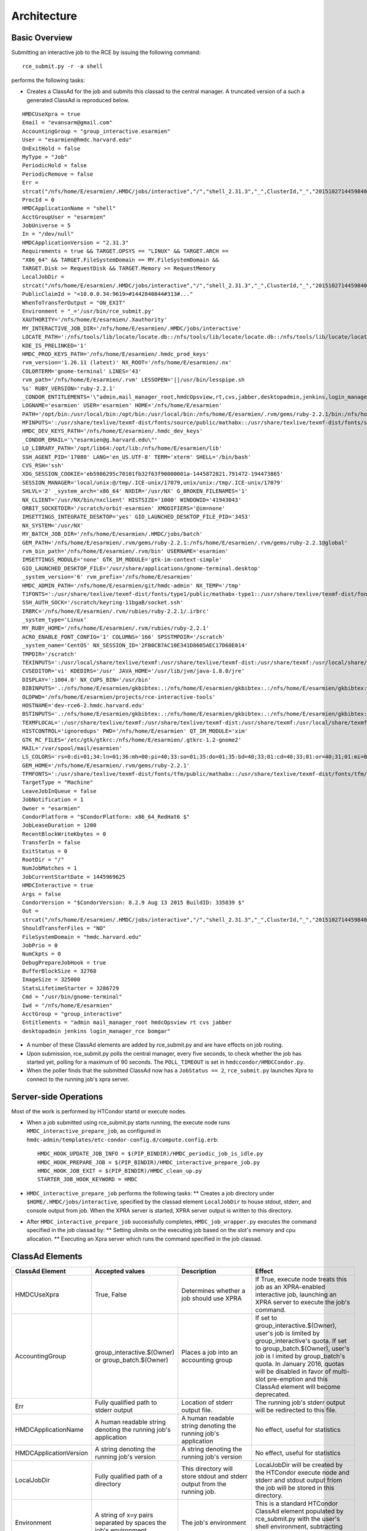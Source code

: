 Architecture
============

Basic Overview
---------------
Submitting an interactive job to the RCE by issuing the following
command::

  rce_submit.py -r -a shell

performs the following tasks:

* Creates a ClassAd for the job and submits this classad to the central
  manager. A truncated version of a such a generated ClassAd is
  reproduced below.

::

  HMDCUseXpra = true
  Email = "evansarm@gmail.com"
  AccountingGroup = "group_interactive.esarmien"
  User = "esarmien@hmdc.harvard.edu"
  OnExitHold = false
  MyType = "Job"
  PeriodicHold = false
  PeriodicRemove = false
  Err =
  strcat("/nfs/home/E/esarmien/.HMDC/jobs/interactive","/","shell_2.31.3","_",ClusterId,"_","201510271445984022","/err.txt")
  ProcId = 0
  HMDCApplicationName = "shell"
  AcctGroupUser = "esarmien"
  JobUniverse = 5
  In = "/dev/null"
  HMDCApplicationVersion = "2.31.3"
  Requirements = true && TARGET.OPSYS == "LINUX" && TARGET.ARCH ==
  "X86_64" && TARGET.FileSystemDomain == MY.FileSystemDomain &&
  TARGET.Disk >= RequestDisk && TARGET.Memory >= RequestMemory
  LocalJobDir =
  strcat("/nfs/home/E/esarmien/.HMDC/jobs/interactive","/","shell_2.31.3","_",ClusterId,"_","201510271445984022")
  PublicClaimId = "<10.0.0.34:9619>#1442840844#313#..."
  WhenToTransferOutput = "ON_EXIT"
  Environment = "_='/usr/bin/rce_submit.py'
  XAUTHORITY='/nfs/home/E/esarmien/.Xauthority'
  MY_INTERACTIVE_JOB_DIR='/nfs/home/E/esarmien/.HMDC/jobs/interactive'
  LOCATE_PATH=':/nfs/tools/lib/locate/locate.db::/nfs/tools/lib/locate/locate.db::/nfs/tools/lib/locate/locate.db'
  KDE_IS_PRELINKED='1'
  HMDC_PROD_KEYS_PATH='/nfs/home/E/esarmien/.hmdc_prod_keys'
  rvm_version='1.26.11 (latest)' NX_ROOT='/nfs/home/E/esarmien/.nx'
  COLORTERM='gnome-terminal' LINES='43'
  rvm_path='/nfs/home/E/esarmien/.rvm' LESSOPEN='||/usr/bin/lesspipe.sh
  %s' RUBY_VERSION='ruby-2.2.1'
  _CONDOR_ENTITLEMENTS='\"admin,mail_manager_root,hmdcOpsview,rt,cvs,jabber,desktopadmin,jenkins,login_manager_rce,bomgar\"'
  LOGNAME='esarmien' USER='esarmien' HOME='/nfs/home/E/esarmien'
  PATH='/opt/bin:/usr/local/bin:/opt/bin:/usr/local/bin:/nfs/home/E/esarmien/.rvm/gems/ruby-2.2.1/bin:/nfs/home/E/esarmien/.rvm/gems/ruby-2.2.1@global/bin:/nfs/home/E/esarmien/.rvm/rubies/ruby-2.2.1/bin:/opt/bin:/usr/local/bin:/usr/local/sbin:/usr/local/bin:/usr/sbin:/usr/bin:/sbin:/bin:/bin:/usr/bin:/usr/X11R6/bin:/usr/local/HMDC/sbin:/usr/local/HMDC/bin:/nfs/home/E/esarmien/bin:/nfs/home/E/esarmien/.rvm/bin:/nfs/home/E/esarmien/.rvm/bin:/nfs/home/E/esarmien/.rvm/bin:/nfs/home/E/esarmien/bin:/usr/local/HMDC/sbin:/usr/local/HMDC/bin:/nfs/home/E/esarmien/bin:/usr/local/HMDC/sbin:/usr/local/HMDC/bin:/nfs/home/E/esarmien/bin:/nfs/home/E/esarmien/.rvm/bin:/nfs/home/E/esarmien/.rvm/bin:/nfs/home/E/esarmien/.rvm/bin'
  MFINPUTS=':/usr/share/texlive/texmf-dist/fonts/source/public/mathabx::/usr/share/texlive/texmf-dist/fonts/source/public/mathabx::/usr/share/texlive/texmf-dist/fonts/source/public/mathabx:'
  HMDC_DEV_KEYS_PATH='/nfs/home/E/esarmien/.hmdc_dev_keys'
  _CONDOR_EMAIL='\"esarmien@g.harvard.edu\"'
  LD_LIBRARY_PATH='/opt/lib64:/opt/lib:/nfs/home/E/esarmien/lib'
  SSH_AGENT_PID='17080' LANG='en_US.UTF-8' TERM='xterm' SHELL='/bin/bash'
  CVS_RSH='ssh'
  XDG_SESSION_COOKIE='eb5986295c70101fb32f63f90000001a-1445872821.791472-194473865'
  SESSION_MANAGER='local/unix:@/tmp/.ICE-unix/17079,unix/unix:/tmp/.ICE-unix/17079'
  SHLVL='2' _system_arch='x86_64' NXDIR='/usr/NX' G_BROKEN_FILENAMES='1'
  NX_CLIENT='/usr/NX/bin/nxclient' HISTSIZE='1000' WINDOWID='41943043'
  ORBIT_SOCKETDIR='/scratch/orbit-esarmien' XMODIFIERS='@im=none'
  IMSETTINGS_INTEGRATE_DESKTOP='yes' GIO_LAUNCHED_DESKTOP_FILE_PID='3453'
  NX_SYSTEM='/usr/NX'
  MY_BATCH_JOB_DIR='/nfs/home/E/esarmien/.HMDC/jobs/batch'
  GEM_PATH='/nfs/home/E/esarmien/.rvm/gems/ruby-2.2.1:/nfs/home/E/esarmien/.rvm/gems/ruby-2.2.1@global'
  rvm_bin_path='/nfs/home/E/esarmien/.rvm/bin' USERNAME='esarmien'
  IMSETTINGS_MODULE='none' GTK_IM_MODULE='gtk-im-context-simple'
  GIO_LAUNCHED_DESKTOP_FILE='/usr/share/applications/gnome-terminal.desktop'
  _system_version='6' rvm_prefix='/nfs/home/E/esarmien'
  HMDC_ADMIN_PATH='/nfs/home/E/esarmien/git/hmdc-admin' NX_TEMP='/tmp'
  T1FONTS=':/usr/share/texlive/texmf-dist/fonts/type1/public/mathabx-type1::/usr/share/texlive/texmf-dist/fonts/type1/public/mathabx-type1::/usr/share/texlive/texmf-dist/fonts/type1/public/mathabx-type1:'
  SSH_AUTH_SOCK='/scratch/keyring-11bgaB/socket.ssh'
  IRBRC='/nfs/home/E/esarmien/.rvm/rubies/ruby-2.2.1/.irbrc'
  _system_type='Linux'
  MY_RUBY_HOME='/nfs/home/E/esarmien/.rvm/rubies/ruby-2.2.1'
  ACRO_ENABLE_FONT_CONFIG='1' COLUMNS='166' SPSSTMPDIR='/scratch'
  _system_name='CentOS' NX_SESSION_ID='2FB0CB7AC10E341D8605AEC17D60E014'
  TMPDIR='/scratch'
  TEXINPUTS=':/usr/local/share/texlive/texmf:/usr/share/texlive/texmf-dist:/usr/share/texmf:/usr/local/share/texmf/hmdc/misc:/usr/share/texlive/texmf-dist/tex/latex/powerdot:/usr/local/share/texmf/hmdc/imsart:/usr/share/texlive/texmf-dist/tex/generic/mathabx::/usr/local/share/texlive/texmf:/usr/share/texlive/texmf-dist:/usr/share/texmf:/usr/local/share/texmf/hmdc/misc:/usr/share/texlive/texmf-dist/tex/latex/powerdot:/usr/local/share/texmf/hmdc/imsart:/usr/share/texlive/texmf-dist/tex/generic/mathabx::/usr/local/share/texlive/texmf:/usr/share/texlive/texmf-dist:/usr/share/texmf:/usr/local/share/texmf/hmdc/misc:/usr/share/texlive/texmf-dist/tex/latex/powerdot:/usr/local/share/texmf/hmdc/imsart:/usr/share/texlive/texmf-dist/tex/generic/mathabx::/usr/share/texmf/tex/latex/ppower4:/usr/lib/R/share/texmf:/usr/share/latex2html/texinputs::/usr/share/texmf/tex/latex/ppower4:/usr/lib/R/share/texmf:/usr/share/latex2html/texinputs::/usr/share/texmf/tex/latex/ppower4:/usr/lib/R/share/texmf:/usr/share/latex2html/texinputs:'
  CVSEDITOR='vi' KDEDIRS='/usr' JAVA_HOME='/usr/lib/jvm/java-1.8.0/jre'
  DISPLAY=':1004.0' NX_CUPS_BIN='/usr/bin'
  BIBINPUTS='.:/nfs/home/E/esarmien/gkbibtex:.:/nfs/home/E/esarmien/gkbibtex:.:/nfs/home/E/esarmien/gkbibtex::'
  OLDPWD='/nfs/home/E/esarmien/projects/rce-interactive-tools'
  HOSTNAME='dev-rce6-2.hmdc.harvard.edu'
  BSTINPUTS='.:/nfs/home/E/esarmien/gkbibtex:.:/nfs/home/E/esarmien/gkbibtex:.:/nfs/home/E/esarmien/gkbibtex::'
  TEXMFLOCAL=':/usr/share/texlive/texmf:/usr/share/texlive/texmf-dist:/usr/share/texmf:/usr/local/share/texmf::/usr/share/texlive/texmf:/usr/share/texlive/texmf-dist:/usr/share/texmf:/usr/local/share/texmf::/usr/share/texlive/texmf:/usr/share/texlive/texmf-dist:/usr/share/texmf:/usr/local/share/texmf:'
  HISTCONTROL='ignoredups' PWD='/nfs/home/E/esarmien' QT_IM_MODULE='xim'
  GTK_RC_FILES='/etc/gtk/gtkrc:/nfs/home/E/esarmien/.gtkrc-1.2-gnome2'
  MAIL='/var/spool/mail/esarmien'
  LS_COLORS='rs=0:di=01;34:ln=01;36:mh=00:pi=40;33:so=01;35:do=01;35:bd=40;33;01:cd=40;33;01:or=40;31;01:mi=01;05;37;41:su=37;41:sg=30;43:ca=30;41:tw=30;42:ow=34;42:st=37;44:ex=01;32:*.tar=01;31:*.tgz=01;31:*.arj=01;31:*.taz=01;31:*.lzh=01;31:*.lzma=01;31:*.tlz=01;31:*.txz=01;31:*.zip=01;31:*.z=01;31:*.Z=01;31:*.dz=01;31:*.gz=01;31:*.lz=01;31:*.xz=01;31:*.bz2=01;31:*.tbz=01;31:*.tbz2=01;31:*.bz=01;31:*.tz=01;31:*.deb=01;31:*.rpm=01;31:*.jar=01;31:*.rar=01;31:*.ace=01;31:*.zoo=01;31:*.cpio=01;31:*.7z=01;31:*.rz=01;31:*.jpg=01;35:*.jpeg=01;35:*.gif=01;35:*.bmp=01;35:*.pbm=01;35:*.pgm=01;35:*.ppm=01;35:*.tga=01;35:*.xbm=01;35:*.xpm=01;35:*.tif=01;35:*.tiff=01;35:*.png=01;35:*.svg=01;35:*.svgz=01;35:*.mng=01;35:*.pcx=01;35:*.mov=01;35:*.mpg=01;35:*.mpeg=01;35:*.m2v=01;35:*.mkv=01;35:*.ogm=01;35:*.mp4=01;35:*.m4v=01;35:*.mp4v=01;35:*.vob=01;35:*.qt=01;35:*.nuv=01;35:*.wmv=01;35:*.asf=01;35:*.rm=01;35:*.rmvb=01;35:*.flc=01;35:*.avi=01;35:*.fli=01;35:*.flv=01;35:*.gl=01;35:*.dl=01;35:*.xcf=01;35:*.xwd=01;35:*.yuv=01;35:*.cgm=01;35:*.emf=01;35:*.axv=01;35:*.anx=01;35:*.ogv=01;35:*.ogx=01;35:*.aac=01;36:*.au=01;36:*.flac=01;36:*.mid=01;36:*.midi=01;36:*.mka=01;36:*.mp3=01;36:*.mpc=01;36:*.ogg=01;36:*.ra=01;36:*.wav=01;36:*.axa=01;36:*.oga=01;36:*.spx=01;36:*.xspf=01;36:'
  GEM_HOME='/nfs/home/E/esarmien/.rvm/gems/ruby-2.2.1'
  TFMFONTS=':/usr/share/texlive/texmf-dist/fonts/tfm/public/mathabx::/usr/share/texlive/texmf-dist/fonts/tfm/public/mathabx::/usr/share/texlive/texmf-dist/fonts/tfm/public/mathabx:'"
  TargetType = "Machine"
  LeaveJobInQueue = false
  JobNotification = 1
  Owner = "esarmien"
  CondorPlatform = "$CondorPlatform: x86_64_RedHat6 $"
  JobLeaseDuration = 1200
  RecentBlockWriteKbytes = 0
  TransferIn = false
  ExitStatus = 0
  RootDir = "/"
  NumJobMatches = 1
  JobCurrentStartDate = 1445969625
  HMDCInteractive = true
  Args = false
  CondorVersion = "$CondorVersion: 8.2.9 Aug 13 2015 BuildID: 335839 $"
  Out =
  strcat("/nfs/home/E/esarmien/.HMDC/jobs/interactive","/","shell_2.31.3","_",ClusterId,"_","201510271445984022","/out.txt")
  ShouldTransferFiles = "NO"
  FileSystemDomain = "hmdc.harvard.edu"
  JobPrio = 0
  NumCkpts = 0
  DebugPrepareJobHook = true
  BufferBlockSize = 32768
  ImageSize = 325000
  StatsLifetimeStarter = 3286729
  Cmd = "/usr/bin/gnome-terminal"
  Iwd = "/nfs/home/E/esarmien"
  AcctGroup = "group_interactive"
  Entitlements = "admin mail_manager_root hmdcOpsview rt cvs jabber
  desktopadmin jenkins login_manager_rce bomgar"

* A number of these ClassAd elements are added by rce_submit.py and are
  have effects on job routing.

* Upon submission, rce_submit.py polls the central manager, every five
  seconds, to check whether the job has started yet, polling for a
  maximum of 90 seconds. The ``POLL_TIMEOUT`` is set in
  ``hmdccondor/HMDCCondor.py``.

* When the poller finds that the submitted ClassAd now has a ``JobStatus
  == 2``, ``rce_submit.py`` launches Xpra to connect to the running
  job's xpra server.

Server-side Operations
----------------------
Most of the work is performed by HTCondor startd or execute nodes.

* When a job submitted using rce_submit.py starts running, the execute
  node runs ``HMDC_interactive_prepare_job``, as configured in
  ``hmdc-admin/templates/etc-condor-config.d/compute.config.erb``::

    HMDC_HOOK_UPDATE_JOB_INFO = $(PIP_BINDIR)/HMDC_periodic_job_is_idle.py
    HMDC_HOOK_PREPARE_JOB = $(PIP_BINDIR)/HMDC_interactive_prepare_job.py
    HMDC_HOOK_JOB_EXIT = $(PIP_BINDIR)/HMDC_clean_up.py
    STARTER_JOB_HOOK_KEYWORD = HMDC

* ``HMDC_interactive_prepare_job`` performs the following tasks:
  ** Creates a job directory under ``$HOME/.HMDC/jobs/interactive``,
  specified by the classad element ``LocalJobDir`` to
  house stdout, stderr, and console output from job. When the XPRA
  server is started, XPRA server output is written to this directory.

* After ``HMDC_interactive_prepare_job`` successfully completes,
  ``HMDC_job_wrapper.py`` executes the command specified in the job
  classad by:
  ** Setting ulimits on the executing job based on the slot's memory and
  cpu allocation.
  ** Executing an Xpra server which runs the command specified in the
  job classad.

ClassAd Elements
----------------

+------------------------+-----------------------------------------------------------------+--------------------------------------------------------------------------+--------------------------------------------------------------------------------------------------------------------------------------------------------------------------------------------------------------------------------------------------------------------------------------------------------------+
| ClassAd Element        | Accepted values                                                 | Description                                                              | Effect                                                                                                                                                                                                                                                                                                       |
+========================+=================================================================+==========================================================================+==============================================================================================================================================================================================================================================================================================================+
| HMDCUseXpra            | True, False                                                     | Determines whether a job should use XPRA                                 | If True, execute node treats this job as an XPRA-enabled interactive job, launching an XPRA server to execute the job's command.                                                                                                                                                                             |
+------------------------+-----------------------------------------------------------------+--------------------------------------------------------------------------+--------------------------------------------------------------------------------------------------------------------------------------------------------------------------------------------------------------------------------------------------------------------------------------------------------------+
| AccountingGroup        | group_interactive.$(Owner) or group_batch.$(Owner)              | Places a job into an accounting group                                    | If set to group_interactive.$(Owner), user's job is limited by group_interactive's quota. If set to group_batch.$(Owner), user's job is l imited by group_batch's quota. In January 2016, quotas will be disabled in favor of multi-slot pre-emption and this ClassAd element will become deprecated.        |
+------------------------+-----------------------------------------------------------------+--------------------------------------------------------------------------+--------------------------------------------------------------------------------------------------------------------------------------------------------------------------------------------------------------------------------------------------------------------------------------------------------------+
| Err                    | Fully qualified path to stderr output                           | Location of stderr output file.                                          | The running job's stderr output will be redirected to this file.                                                                                                                                                                                                                                             |
+------------------------+-----------------------------------------------------------------+--------------------------------------------------------------------------+--------------------------------------------------------------------------------------------------------------------------------------------------------------------------------------------------------------------------------------------------------------------------------------------------------------+
| HMDCApplicationName    | A human readable string denoting the running job's application  | A human readable string denoting the running job's application           | No effect, useful for statistics                                                                                                                                                                                                                                                                             |
+------------------------+-----------------------------------------------------------------+--------------------------------------------------------------------------+--------------------------------------------------------------------------------------------------------------------------------------------------------------------------------------------------------------------------------------------------------------------------------------------------------------+
| HMDCApplicationVersion | A string denoting the running job's version                     | A string denoting the running job's version                              | No effect, useful for statistics                                                                                                                                                                                                                                                                             |
+------------------------+-----------------------------------------------------------------+--------------------------------------------------------------------------+--------------------------------------------------------------------------------------------------------------------------------------------------------------------------------------------------------------------------------------------------------------------------------------------------------------+
| LocalJobDir            | Fully qualified path of a directory                             | This directory will store stdout and stderr output from the running job. | LocalJobDir will be created by the HTCondor execute node and stderr and stdout output friom the job will be stored in this directory.                                                                                                                                                                        |
+------------------------+-----------------------------------------------------------------+--------------------------------------------------------------------------+--------------------------------------------------------------------------------------------------------------------------------------------------------------------------------------------------------------------------------------------------------------------------------------------------------------+
| Environment            | A string of x=y pairs separated by spaces the job's environment | The job's environment                                                    | This is a standard HTCondor ClassAd element populated by rce_submit.py with the user's shell environment, subtracting GNOME and DBUS environment variables.                                                                                                                                                  |
+------------------------+-----------------------------------------------------------------+--------------------------------------------------------------------------+--------------------------------------------------------------------------------------------------------------------------------------------------------------------------------------------------------------------------------------------------------------------------------------------------------------+
| HMDCInteractive        | True, False                                                     | Determines whether a job should be treated as an interactive job         | HMDCInteractive, when set to True, influences a number of HTCondor policy decisions:                                                                                                                                                                                                                         |
+------------------------+-----------------------------------------------------------------+--------------------------------------------------------------------------+--------------------------------------------------------------------------------------------------------------------------------------------------------------------------------------------------------------------------------------------------------------------------------------------------------------+
| Entitlements           | A string of entitlements separated by spaces                    | The user's eduPersonEntitlements                                         | Entitlements is populated by rce_submit.py by querying LDAP, or, when using condor_submit, through the environment varaible ``$_CONDOR_ENTITLEMENTS ``created by ``/etc/profile.d/Condor_group.sh`` or ``/etc/profile.d/Condor_group.csh``                                                                   |
+------------------------+-----------------------------------------------------------------+--------------------------------------------------------------------------+--------------------------------------------------------------------------------------------------------------------------------------------------------------------------------------------------------------------------------------------------------------------------------------------------------------+
| Out                    | Fully qualified path to stdout output                           | Location of stdout output file                                           | The running job's stdout output will be redirected to this file.                                                                                                                                                                                                                                             |
+------------------------+-----------------------------------------------------------------+--------------------------------------------------------------------------+--------------------------------------------------------------------------------------------------------------------------------------------------------------------------------------------------------------------------------------------------------------------------------------------------------------+
